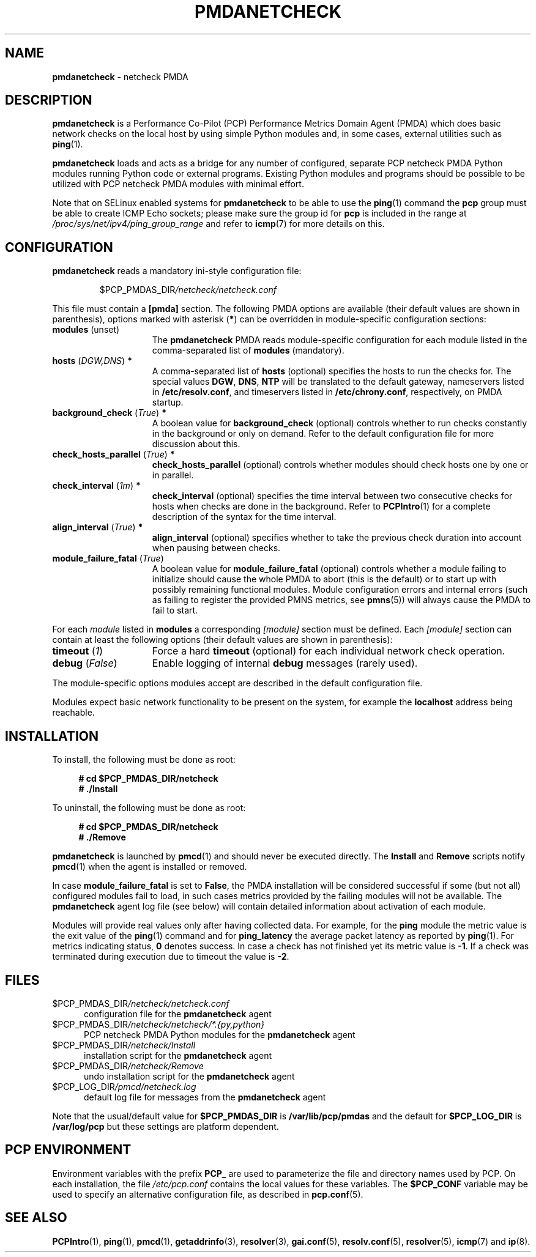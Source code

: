 '\"macro stdmacro
.\"
.\" Copyright (C) 2019 Marko Myllynen <myllynen@redhat.com>
.\"
.\" This program is free software; you can redistribute it and/or modify
.\" it under the terms of the GNU General Public License as published by
.\" the Free Software Foundation; either version 2 of the License, or
.\" (at your option) any later version.
.\"
.\" This program is distributed in the hope that it will be useful,
.\" but WITHOUT ANY WARRANTY; without even the implied warranty of
.\" MERCHANTABILITY or FITNESS FOR A PARTICULAR PURPOSE.  See the
.\" GNU General Public License for more details.
.\"
.\"
.TH PMDANETCHECK 1 "PCP" "Performance Co-Pilot"
.SH NAME
\f3pmdanetcheck\f1 \- netcheck PMDA
.SH DESCRIPTION
\fBpmdanetcheck\fP is a Performance Co-Pilot (PCP) Performance Metrics
Domain Agent (PMDA) which does basic network checks on the local host by
using simple Python modules and, in some cases, external utilities such
as
.BR ping (1).
.PP
\fBpmdanetcheck\fP loads and acts as a bridge for any number of configured,
separate PCP netcheck PMDA Python modules running Python code
or external programs.
Existing Python modules and programs should be possible to be utilized
with PCP netcheck PMDA modules with minimal effort.
.PP
Note that on SELinux enabled systems for \fBpmdanetcheck\fP to be able to
use the
.BR ping (1)
command the \fBpcp\fP group must be able to create ICMP Echo sockets;
please make sure the group id for \fBpcp\fP is included in the range at
.I /proc/sys/net/ipv4/ping_group_range
and refer to
.BR icmp (7)
for more details on this.
.SH CONFIGURATION
\fBpmdanetcheck\fP reads a mandatory ini-style configuration file:
.IP
.PD 0
.IP
.I \f(CR$PCP_PMDAS_DIR\fP/netcheck/netcheck.conf
.PD
.PP
This file must contain a \fB[pmda]\fP section.
The following PMDA options are available
(their default values are shown in parenthesis),
options marked with asterisk (\fB*\fP)
can be overridden in module-specific configuration sections:
.TP 15
.B modules \fR(unset)\fP
The \fBpmdanetcheck\fP PMDA reads module-specific configuration for each
module listed in the comma-separated list of \fBmodules\fP (mandatory).
.TP
.B hosts \fR(\fP\fIDGW,DNS\fP\fR)\fP *
A comma-separated list of \fBhosts\fP (optional) specifies the hosts to run
the checks for.
The special values \fBDGW\fP, \fBDNS\fP, \fBNTP\fP will be
translated to the default gateway, nameservers listed in
\fB/etc/resolv.conf\fP, and timeservers listed in
\fB/etc/chrony.conf\fP, respectively, on PMDA startup.
.TP
.B background_check \fR(\fP\fITrue\fP\fR)\fP *
A boolean value for \fBbackground_check\fP (optional) controls whether to run
checks constantly in the background or only on demand.
Refer to the default configuration file for more discussion about this.
.TP
.B check_hosts_parallel \fR(\fP\fITrue\fP\fR)\fP *
\fBcheck_hosts_parallel\fP (optional) controls whether modules should check
hosts one by one or in parallel.
.TP
.B check_interval \fR(\fP\fI1m\fP\fR)\fP *
\fBcheck_interval\fP (optional) specifies the time interval between two
consecutive checks for hosts when checks are done in the background.
Refer to
.BR PCPIntro (1)
for a complete description of the syntax for the time interval.
.TP
.B align_interval \fR(\fP\fITrue\fP\fR)\fP *
\fBalign_interval\fP (optional) specifies whether to take the previous
check duration into account when pausing between checks.
.TP
.B module_failure_fatal \fR(\fP\fITrue\fP\fR)\fP
A boolean value for \fBmodule_failure_fatal\fP (optional) controls whether
a module failing to initialize should cause the whole PMDA to abort (this
is the default) or to start up with possibly remaining functional modules.
Module configuration errors and internal errors (such as failing to
register the provided PMNS metrics, see \fBpmns\fP(5))
will always cause the PMDA to fail to start.
.PP
For each \fImodule\fP listed in \fBmodules\fP a corresponding \fI[module]\fP
section must be defined.
Each \fI[module]\fP section can contain at least the following options
(their default values are shown in parenthesis):
.TP 15
.B timeout \fR(\fP\fI1\fP\fR)\fP
Force a hard \fBtimeout\fP (optional) for each individual network check
operation.
.TP
.B debug \fR(\fP\fIFalse\fP\fR)\fP
Enable logging of internal \fBdebug\fP messages (rarely used).
.PP
The module-specific options modules accept are described in the default
configuration file.
.PP
Modules expect basic network functionality to be present on the system,
for example the \fBlocalhost\fP address being reachable.
.SH INSTALLATION
To install, the following must be done as root:
.sp 1
.RS +4
.ft B
.nf
# cd $PCP_PMDAS_DIR/netcheck
# ./Install
.fi
.ft P
.RE
.sp 1
To uninstall, the following must be done as root:
.sp 1
.RS +4
.ft B
.nf
# cd $PCP_PMDAS_DIR/netcheck
# ./Remove
.fi
.ft P
.RE
.sp 1
\fBpmdanetcheck\fP is launched by \fBpmcd\fP(1) and should never be
executed directly.
The \fBInstall\fP and \fBRemove\fP scripts notify \fBpmcd\fP(1) when
the agent is installed or removed.
.PP
In case \fBmodule_failure_fatal\fP is set to \fBFalse\fP, the PMDA
installation will be considered successful if some (but not all)
configured modules fail to load, in such cases metrics provided
by the failing modules will not be available.
The \fBpmdanetcheck\fP agent log file (see below) will contain detailed
information about activation of each module.
.PP
Modules will provide real values only after having collected data.
For example, for the \fBping\fP module the metric value is the
exit value of the \fBping\fP(1) command and for \fBping_latency\fP the
average packet latency as reported by \fBping\fP(1).
For metrics indicating status, \fB0\fP denotes success.
In case a check has not finished yet its metric value is \fB-1\fP.
If a check was terminated during execution due to timeout
the value is \fB-2\fP.
.SH FILES
.TP 5
.I \f(CR$PCP_PMDAS_DIR\fP/netcheck/netcheck.conf
configuration file for the \fBpmdanetcheck\fP agent
.TP
.I \f(CR$PCP_PMDAS_DIR\fP/netcheck/netcheck/*.{py,python}
PCP netcheck PMDA Python modules for the \fBpmdanetcheck\fP agent
.TP
.I \f(CR$PCP_PMDAS_DIR\fP/netcheck/Install
installation script for the \fBpmdanetcheck\fP agent
.TP
.I \f(CR$PCP_PMDAS_DIR\fP/netcheck/Remove\fP
undo installation script for the \fBpmdanetcheck\fP agent
.TP
.I \f(CR$PCP_LOG_DIR\fP/pmcd/netcheck.log
default log file for messages from the \fBpmdanetcheck\fP agent
.PP
Note that the usual/default value for \fB$PCP_PMDAS_DIR\fP is
.B /var/lib/pcp/pmdas
and the default for \fB$PCP_LOG_DIR\fP is
.B /var/log/pcp
but these settings are platform dependent.
.SH PCP ENVIRONMENT
Environment variables with the prefix \fBPCP_\fP are used to parameterize
the file and directory names used by PCP.
On each installation, the
file \fI/etc/pcp.conf\fP contains the local values for these variables.
The \fB$PCP_CONF\fP variable may be used to specify an alternative
configuration file, as described in \fBpcp.conf\fP(5).
.SH SEE ALSO
.BR PCPIntro (1),
.BR ping (1),
.BR pmcd (1),
.BR getaddrinfo (3),
.BR resolver (3),
.BR gai.conf (5),
.BR resolv.conf (5),
.BR resolver (5),
.BR icmp (7)
and
.BR ip (8).
